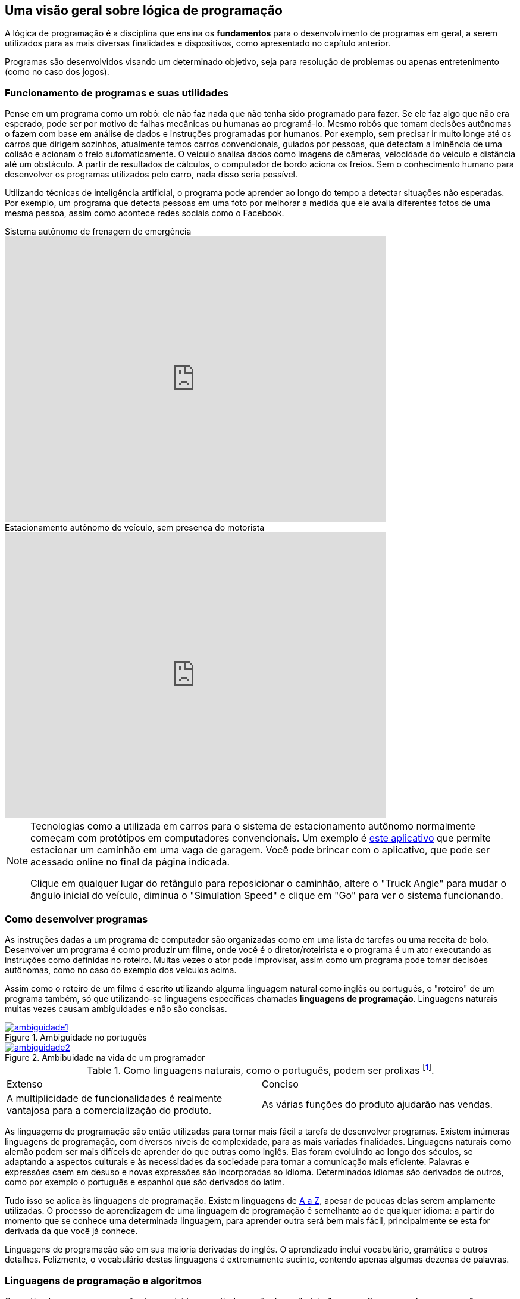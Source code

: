 :imagesdir: images

ifndef::backend-revealjs[]
== Uma visão geral sobre lógica de programação

A lógica de programação é a disciplina que ensina os *fundamentos* para o desenvolvimento de programas em geral, a serem utilizados para as mais diversas finalidades e dispositivos, como apresentado no capítulo anterior.

Programas são desenvolvidos visando um determinado objetivo, seja para resolução de problemas ou apenas entretenimento (como no caso dos jogos).
endif::backend-revealjs[]

ifdef::backend-revealjs[]
== Uma visão geral sobre lógica de programação

- Ensina os *fundamentos* para o desenvolvimento de programas em geral.
- Programas são desenvolvidos visando um determinado objetivo.
endif::backend-revealjs[]

ifndef::backend-revealjs[]
=== Funcionamento de programas e suas utilidades

Pense em um programa como um robô: ele não faz nada que não tenha sido programado para fazer. Se ele faz algo que não era esperado, pode ser por motivo de falhas mecânicas ou humanas ao programá-lo. Mesmo robôs que tomam decisões autônomas o fazem com base em análise de dados e instruções programadas por humanos. Por exemplo, sem precisar ir muito longe até os carros que dirigem sozinhos, atualmente temos carros convencionais, guiados por pessoas, que detectam a iminência de uma colisão e acionam o freio automaticamente. O veículo analisa dados como imagens de câmeras, velocidade do veículo e distância até um obstáculo. A partir de resultados de cálculos, o computador de bordo aciona os freios. Sem o conhecimento humano para desenvolver os programas utilizados pelo carro, nada disso seria possível. 

Utilizando técnicas de inteligência artificial, o programa pode aprender ao longo do tempo a detectar situações não esperadas. Por exemplo, um programa que detecta pessoas em uma foto por melhorar a medida que ele avalia diferentes fotos de uma mesma pessoa, assim como acontece redes sociais como o Facebook.

video::TnFwOzylMtQ[youtube, width=640, height=480, title="Sistema autônomo de frenagem de emergência"]

video::ig54q0rG94s[youtube, width=640, height=480, title="Estacionamento autônomo de veículo, sem presença do motorista"]

[NOTE]
====
Tecnologias como a utilizada em carros para o sistema de estacionamento autônomo normalmente começam com protótipos em computadores convencionais. Um exemplo é http://rorchard.github.io/FuzzyJ/FuzzyTruck.html[este aplicativo] que permite estacionar um caminhão em uma vaga de garagem. Você pode brincar com o aplicativo, que pode ser acessado online no final da página indicada. 

Clique em qualquer lugar do retângulo para reposicionar o caminhão, altere o "Truck Angle" para mudar o ângulo inicial do veículo, diminua o "Simulation Speed" e clique em "Go" para ver o sistema funcionando.
====
endif::backend-revealjs[]

ifdef::backend-revealjs[]
== Funcionamento de programas e suas utilidades

- Pense em um programa como um robô
- Só faz aquilo que foi programador para fazer. 
- Caso contrário: falhas mecânicas ou humanas

== Funcionamento de programas e suas utilidades

- Robôs que tomam decisões autônomas
- Exemplo: carros autônomos e que freiam sozinhos
- Inteligência artificial: detecção de pessoas no Facebook

== Funcionamento de programas e suas utilidades

video::TnFwOzylMtQ[youtube, width=640, height=480, title="Sistema autônomo de frenagem de emergência"]

== Funcionamento de programas e suas utilidades

video::ig54q0rG94s[youtube, width=640, height=480, title="Estacionamento autônomo de veículo, sem presença do motorista"]

== Funcionamento de programas e suas utilidades

- Tecnologias como as mostradas começam com protótipos
- http://rorchard.github.io/FuzzyJ/FuzzyTruck.html

endif::backend-revealjs[]

ifndef::backend-revealjs[]
=== Como desenvolver programas
As instruções dadas a um programa de computador são organizadas como em uma lista de tarefas ou uma receita de bolo. Desenvolver um programa é como produzir um filme, onde você é o diretor/roteirista e o programa é um ator executando as instruções como definidas no roteiro. Muitas vezes o ator pode improvisar, assim como um programa pode tomar decisões autônomas, como no caso do exemplo dos veículos acima.

Assim como o roteiro de um filme é escrito utilizando alguma linguagem natural como inglês ou português, o "roteiro" de um programa também, só que utilizando-se linguagens específicas chamadas *linguagens de programação*. Linguagens naturais muitas vezes causam ambiguidades e não são concisas. 

image::ambiguidade1.jpg[title="Ambiguidade no português", link="http://marcosmucheroni.pro.br/blog/?p=13570" role="text-center"] 

image::ambiguidade2.png[title="Ambibuidade na vida de um programador", link="https://vidadeprogramador.com.br/2011/03/22/logica-de-programacao/" role="text-center"]

.Como linguagens naturais, como o português, podem ser prolixas footnote:[excessivas, redundantes].
|===
| Extenso | Conciso
| A multiplicidade de funcionalidades é realmente vantajosa para a comercialização do produto. | As várias funções do produto ajudarão nas vendas.
|===

As linguagems de programação são então utilizadas para tornar mais fácil a tarefa de desenvolver programas. Existem inúmeras linguagens de programação, com diversos níveis de complexidade, para as mais variadas finalidades. Linguagens naturais como alemão podem ser mais difíceis de aprender do que outras como inglês. Elas foram evoluindo ao longo dos séculos, se adaptando a aspectos culturais e às necessidades da sociedade para tornar a comunicação mais eficiente. Palavras e expressões caem em desuso e novas expressões são incorporadas ao idioma. Determinados idiomas são derivados de outros, como por exemplo o português e espanhol que são derivados do latim. 

Tudo isso se aplica às linguagens de programação. Existem linguagens de https://en.wikipedia.org/wiki/List_of_programming_languages[A a Z], apesar de poucas delas serem amplamente utilizadas. O processo de aprendizagem de uma linguagem de programação é semelhante ao de qualquer idioma: a partir do momento que se conhece uma determinada linguagem, para aprender outra será bem mais fácil, principalmente se esta for derivada da que você já conhece. 

Linguagens de programação são em sua maioria derivadas do inglês. O aprendizado inclui vocabulário, gramática e outros detalhes. Felizmente, o vocabulário destas linguagens é extremamente sucinto, contendo apenas algumas dezenas de palavras.
endif::backend-revealjs[]

ifdef::backend-revealjs[]
== Como desenvolver programas
- Instruções organizadas como em uma lista de tarefas ou uma receita de bolo. 
- Desenvolver um programa é como produzir um filme
- Assim como um roteiro, utilizado linguagens chamadas *linguagens de programação*. 
- Linguagens naturais: ambiguidades e falta de concisão. 

== Como desenvolver programas
image::ambiguidade1.jpg[title="Ambiguidade no português", link="http://marcosmucheroni.pro.br/blog/?p=13570" role="text-center"] 

== Como desenvolver programas
image::ambiguidade2.png[title="Ambibuidade na vida de um programador", link="https://vidadeprogramador.com.br/2011/03/22/logica-de-programacao/" role="text-center"]

== Como desenvolver programas

.Como linguagens naturais, como o português, podem ser prolixas footnote:[excessivas, redundantes].
|===
| Extenso | Conciso
| A multiplicidade de funcionalidades é realmente vantajosa para a comercialização do produto. | As várias funções do produto ajudarão nas vendas.
|===

== Como desenvolver programas
- Linguagens de programação: tornar mais fácil desenvolver programas. 
- Inúmeras linguagens: diversos níveis de complexidade e finalidades. 

== Como desenvolver programas
- Linguagens naturais:
    * podem ser mais difíceis de aprender do que outras
    * evoluem. 
    * derivam umas das outras. 

== Como desenvolver programas
- Tudo se aplica às linguagens de programação. 
- Existem linguagens de https://en.wikipedia.org/wiki/List_of_programming_languages[A a Z]
- Processo de aprendizagem é semelhante ao de qualquer idioma

== Como desenvolver programas
- Linguagens de programação são em sua maioria derivadas do inglês. 
- Aprendizado inclui vocabulário, gramática e outros detalhes. 
- Vocabulário é extremamente sucinto
endif::backend-revealjs[]

ifndef::backend-revealjs[]
=== Linguagens de programação e algoritmos

Como já sabemos, programas são desenvolvidos a partir da escrita de um "roteiro" em uma *linguagem de programação* qualquer. Tal roteiro é denominado *algoritmo*. Ele é como uma redação, que precisa conter uma estrutura com começo, meio e fim. Ele deve seguir determinados padrões como pontuação e separação de parágrafos, tanto por questões de clareza e organização quanto para dar sentido ao texto.

IMPORTANT: Um algoritmo é um conjunto finito de instruções/comandos não ambíguos, escrito em uma determinada linguagem, para resolver um tipo de problema. 

Pode-se utilizar qualquer linguagem de programação para escrever algoritmos. Eles são a fonte para a criação de programas. Algoritmos representam soluções computacionais para um determinado tipo de problema, ou seja, soluções que podem ser executadas por um computador. 

Um algoritmo pode ser escrito por qualquer pessoa com conhecimentos de lógica de programação e do problema a ser resolvido. Diferentes pessoas normalmente encontram diferentes soluções para um mesmo problema. Existem diversos problemas clássicos que podem ser resolvidos por meio de um algoritmo como o:

- image:tsp.png[title="Problema do Caixeiro Viajante", width=240, link="https://optimization.mccormick.northwestern.edu/index.php/Traveling_salesman_problems" role="right"] https://pt.wikipedia.org/wiki/Problema_do_caixeiro-viajante[Problema do Caixeiro Viajante], que visa encontrar a menor distância entre dois pontos. Alguns exemplos de tal problema incluem encontrar a melhor rota para um caminhão de entregas, o melhor itinerário para ônibus em uma cidade <<TSP>>, a menor distância para enviar uma mensagem entre dois computadores na internet, etc. 

TIP: Você pode testar uma solução para o Problema do Caixeiro Viajante http://examples.gurobi.com/traveling-salesman-problem/#demo[nesta página]. Basta clicar nas cidades no mapa e depois no botão "Compute Tour".

video::SC5CX8drAtU[youtube, width=640, height=480, title="Problema do Caixeiro Viajante: encontrando a menor rota para visitar uma lista de cidades"]

- image:knapsack.png[title="Problema da mochila: Como maximizar o valor com um peso máximo?", width=240, link="https://pt.wikipedia.org/wiki/Problema_da_mochila" role="right"]https://pt.wikipedia.org/wiki/Problema_da_mochila[Problema da Mochila], que visa colocar o máximo de produtos dentro de uma mochila de modo a  obter o maior valor total em produtos (cada produto tem um preço). Algumas aplicações reais do problema da mochila incluem <<KP>>: 
    ** *transporte de carga*: carregamento de conteiners em navios de carga;
    ** *investimento no mercado financeiro*: considerando que tem-se uma determinada quantidade de dinheiro para investir, pode-se aplicar o problema da mochila para selecionar os melhores investimentos que conjuntamente aumentem os lucros, com o menor custo ou risco de investimento;
    ** *computação na nuvem*: aplicações como o Google Fotos permitem fazer o upload de fotos em smartphones para a nuvem, aplicando filtros e gerando vídeos automaticamente a partir das fotos enviadas. Diferente de aplicativos como o Instagram, filtros são aplicados automaticamente em fotos selecionadas, realizando o processamento do filtro nos computadores na nuvem e não no smartphone do usuário. O Google Fotos possui milhões de usuários, necessitando de milhares de computadores para processar as fotos. Como computadores tem capacidade limitada, o problema da mochila pode ser usado nestes contextos para selecionar adequadamente quais fotos serão processadas por quais computadores.
endif::backend-revealjs[]

ifdef::backend-revealjs[]
== Linguagens de programação e algoritmos

- Programas são desenvolvidos a partir de um "roteiro" em uma *linguagem de programação*.
- Tal roteiro é denominado *algoritmo*. 

== Linguagens de programação e algoritmos
- Ele é como uma redação. 
- Deve seguir determinados padrões:
    * por questões de clareza e organização; 
    * para dar sentido ao texto.

== Linguagens de programação e algoritmos

IMPORTANT: Um algoritmo é um conjunto finito de instruções/comandos não ambíguos, escrito em uma determinada linguagem, para resolver um tipo de problema. 

== Linguagens de programação e algoritmos

- Pode-se utilizar qualquer linguagem de programação. 
- São a fonte para a criação de programas. 
- Algoritmos representam soluções computacionais para um tipo de problema 

== Linguagens de programação e algoritmos

- Pode ser escrito por qualquer pessoa com conhecimentos de lógica e do problema. 
- Diferentes pessoas normalmente encontram diferentes soluções 
- Existem diversos problemas clássicos que podem ser resolvidos 

== Problema do Caixeiro Viajante

- Encontrar a menor distância entre dois pontos. 
- Melhor rota para um caminhão de entregas
- Melhor itinerário para ônibus em uma cidade <<TSP>>
- Menor distância para enviar uma mensagem entre dois computadores. 

image:tsp.png[title="Problema do Caixeiro Viajante", width=240, link="https://optimization.mccormick.northwestern.edu/index.php/Traveling_salesman_problems" role="right"] 

== Problema do Caixeiro Viajante

video::SC5CX8drAtU[youtube, width=640, height=480, title="Encontrando a menor rota para visitar uma lista de cidades"]

== Problema do Caixeiro Viajante
TIP: Você pode testar uma solução para o Problema do Caixeiro Viajante http://examples.gurobi.com/traveling-salesman-problem/#demo[nesta página]

== Problema da mochila
- Colocar o máximo de produtos dentro de uma mochila. 

image:knapsack.png[title="Como maximizar o valor com um peso máximo?", width=240, link="https://pt.wikipedia.org/wiki/Problema_da_mochila" role="right"]

== Problema da mochila
Algumas aplicações reais <<KP>>: 
    
- *transporte de carga*
- *investimento no mercado financeiro*
- *computação na nuvem*: distribuição de processamento com o Google Fotos
endif::backend-revealjs[]

ifndef::backend-revealjs[]
endif::backend-revealjs[]

[#representacao]
=== Representação de algoritmos

Imagine que você é um programador e deseja programar um robô para testar e trocar lâmpadas na sua casa. Você precisará então elaborar um algoritmo para isto. Algoritmos podem ser representados de diversas maneiras. Uma maneira simples, e que facilita o entendimento, é por meio de fluxogramas como o da figura abaixo. 

TIP: Comprar um robô e programar ele você mesmo é uma realidade. Existem diversos fabricantes vendendo desde robôs de brinquedo como da https://www.apple.com/swift/playgrounds[Lego], até robôs para resolver problemas reais. 

image::fluxograma-trocar-lampada.png[title="Fluxograma para troca de lâmpada", role="text-center"]

Fluxogramas são amplamente utilizados em diversas áreas para representar, por exemplo, o fluxo de: 

* processos em uma instituição;
* tomada de decisões em uma empresa;
* entrega de produtos comprados pela internet, etc.

A figura apresentada mostra os passos básicos que o robô deve seguir (as instruções que ele deve executar) para verificar se a lâmpada está funcionando e realizar a troca. O algoritmo inicia na instrução "Acionar interruptor" e segue o fluxo definido pelas setas, de acordo com as respostas para as perguntas ao longo do processo.

Este é um algoritmo apenas para efeitos didáticos, pois ele não cobre uma série de situações. Por exemplo, se após ser colocada uma nova lâmpada esta não acender, o algoritmo vai instruir o robô a chamar um eletricista. No entanto, esta nova lâmpada pode estar apenas queimada e não ser preciso chamar um eletricista.

Fluxogramas podem ser utilizados para representar mais claramente o funcionamento de um algoritmo para uma equipe de programadores empenhados em resolver um problema. Ferramentas como o http://scratch.mit.edu[Scratch] permitem ainda criar algoritmos a partir da montagem de blocos. O vídeo abaixo exemplifica como é possível animar um personagem em um jogo a partir de um algoritmo construído no Scratch.

video::pljz7BdQAts[youtube, width=640, height=480, title="Exemplo de construção de algoritmos utilizando blocos com o editor Scratch (http://scratch.mit.edu)"]

Para a animação do personagem, existem diversas imagens que são apresentadas ao longo do tempo, cada uma com o personagem em uma pose levemente diferente, como é possível perceber na figura abaixo. O algoritmo então se encarrega de realizar a troca das imagens com um determinado intervalo de tempo.

image::animation-sprite.png[title="Método básico de animação de personagens em jogos: utilização de várias imagens com diferentes poses."]

Criar programas a partir de fluxogramas e blocos é normalmente feito apenas na faze de aprendizagem. A partir do momento que você ganhar desenvoltura no escrita de algoritmos, verá que ferramentas como estas são bastante limitadas para serem utilizadas profissionalmente.

Algortimos são comumente representados de forma textual, utilizando-se alguma linguagem de programação ou pseudo-código: uma linguagem fictícia, utilizada normalmente apenas para aprendizagem, e que pode ser baseada em um idioma como o português.

Para a animação apresentada no vídeo acima, um trecho do algoritmo desenvolvido em blocos poderia ser escrito em pseudo-código como demonstrado seguir. 

[source,title="Trecho de algoritmo para animação de personagem em jogo"]
----
mostre imagem Run_000.png
repita 9 vezes 
    mova 4 posições
    mostre próxima imagem
    aguarde 0.1 segundo 

repita 9 vezes 
    mostre próxima imagem
    aguarde 0.1 segundo    
----

Pseudo-códigos podem ser escritos em uma pseudo-linguagem footnote:[Linguagem fictícia] como o https://pt.wikipedia.org/wiki/Portugol[Portugol]. Apesar de não ser uma linguagem "real" footnote:[Pseudo linguagens como Portugol não são utilizadas profissionalmente], existem algumas ferramentas que de fato geram programas a partir deste pseudo-código, como é o caso do http://lite.acad.univali.br/portugol[Portugol Studio].

== Resumo do Capítulo

. *Lógica de programação* ensina os fundamentos para *desenvolvimento de programas*.
. Programas convencionais só fazem aquilo que foram programados por humanos para fazer.
. Desenvolver um programa é como escrever um *roteiro* de filme ou uma *receita* de bolo: um conjunto de *instruções* é definido para serem seguidos.
. O "roteiro" para a elaboração de um programa é escrito utilizando-se linguagens específicas chamadas *linguagens de programação*.
. Linguagens naturais como português geram ambiguidades e não são concisas.
. Linguages de programação tornam mais fácil o desenvolvimento de programas.
. Linguagens de programação são normalmente baseadas no inglês e também podem derivar umas das outras.
. Existem inúmeras linguagens de programação, com os mais diversos níveis de complexidade e para as mais variadas finalidades.
. O "roteiro" ou "receita" de um programa é formalmente chamado de *algoritmo*.
. Algoritmos são elaborados para resolver um tipo de problema. A partir deles são criados programas.
. Existem diversos problemas conhecidos que podem ser resolvidos por meio de algoritmos, como o Problema do Caixeiro Viajante, Problema da Mochila e outros.
. Tais problemas, apesar de parecem bobos, têm várias aplicações no mundo real.
. Algoritmos podem ser representados de diferentes maneiras: graficamente com o uso de *fluxogramas* e *blocos*; ou por meio de *pseudo-código* ou *código* escrito em uma *linguagem de programação*.

== Lições a serem tomadas

"Quando você aprende a ler, você lê para aprender. Quando você aprende a programar, você programa para aprender."
-- Mitch Resnick, Criador da ferramenta Scratch, utilizada para aprendizagem de programação.

Escrever algoritmos como os apresentados até agora é fácil. Mas de fato, criar algoritmos para resolver problemas reais como os vários apresentados ao longo do capítulo é desafiador. Mas com dedicação, qualquer pessoa pode aprender a desenvolver algoritmos.

O vídeo abaixo é uma apresentação sobre a ferramenta Scratch, que é bastante utilizada para ensinar crianças a programar, principalmente pela criação de jogos. O vídeo inicia nos 13 minutos, e conta um trecho da história de um garoto que estava aprendendo a criar jogos no Scratch. *Ative as legendas e veja as várias lições a serem aprendidas.*

video::Ok6LbV6bqaE[youtube, start="806", width=640, height=480, title="Aprender a elaborar algoritmos vai muito além de criar programas."]

Aprender a programar lhe trará inúmeros benefícios tanto profissionalmente como na sua vida pessoal. Tendo que pensar em inúmeras possibilidades e cenários ao desenvolver algoritmos lhe fará uma pessoa mais observadora e crítica. 

Com interesse, você começará a ver o mundo com outros olhos. Isto pode despertar seu espírito empreendedor, procurando identificar problemas em todo lugar. Por fim, se o Thomas (um garoto de 12 anos) pode, você também pode.

video::Fkd9TWUtFm0[youtube, width=640, height=480, title="Um desenvolvedor de aplicativos de 12 anos de idade. (*Ative as legendas*)"]

== Exercícios

1) Escreva um algoritmo em pseudo-código, contendo as instruções necessárias para um robô realizar a troca do pneu de um carro. Um algoritmo de exemplo para a troca de uma lâmpada é apresentado abaixo:

.Algoritmo de troca de lâmpada
[source,numbered]
----
Acionar interruptor
Se a lâmpada acender então // <1>
   Diga "A lâmpada está funcionando."
senão
    Se já trocou a lâmpada então
        Chamar eletricista
        Fim
    senão
        Girar lâmpada no sentido anti-horário
        Remover lâmpada antiga
        Colocar nova lâmpada
        Girar nova lâmpada no sentido horário
        Voltar para passo // <1>
----

2) Tente identificar as falhas do seu algoritmo de troca de pneu, como as condições que você não verificou. Por exemplo, você verificou se o pneu reserva (o _step_) está vazio?

3) Compare o algoritmo que você desenvolveu com o de um colega e veja onde o seu algoritmo pode melhorar e onde o dele pode ser melhorado.

[bibliography]
== Referências

- [[[TSP,1]]] Rajesh Matai, Surya Singh and Murari Lal Mittal. Traveling Salesman Problem: an Overview of Applications, Formulations, and Solution Approaches. InTech. 2010. http://doi.org/10.5772/12909
- [[[KP,2]]] John J. Bartholdi, III. The Knapsack Problem. Springer. https://doi.org/10.1007/978-0-387-73699-0_2
